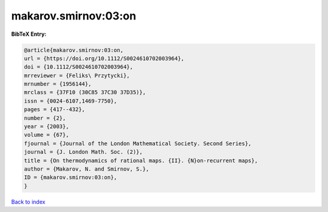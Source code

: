 makarov.smirnov:03:on
=====================

.. :cite:t:`makarov.smirnov:03:on`

.. bibliography:: ../../All.bib

**BibTeX Entry:**

.. code-block:: bibtex

   @article{makarov.smirnov:03:on,
   url = {https://doi.org/10.1112/S0024610702003964},
   doi = {10.1112/S0024610702003964},
   mrreviewer = {Feliks\ Przytycki},
   mrnumber = {1956144},
   mrclass = {37F10 (30C85 37C30 37D35)},
   issn = {0024-6107,1469-7750},
   pages = {417--432},
   number = {2},
   year = {2003},
   volume = {67},
   fjournal = {Journal of the London Mathematical Society. Second Series},
   journal = {J. London Math. Soc. (2)},
   title = {On thermodynamics of rational maps. {II}. {N}on-recurrent maps},
   author = {Makarov, N. and Smirnov, S.},
   ID = {makarov.smirnov:03:on},
   }

`Back to index <../index>`_
